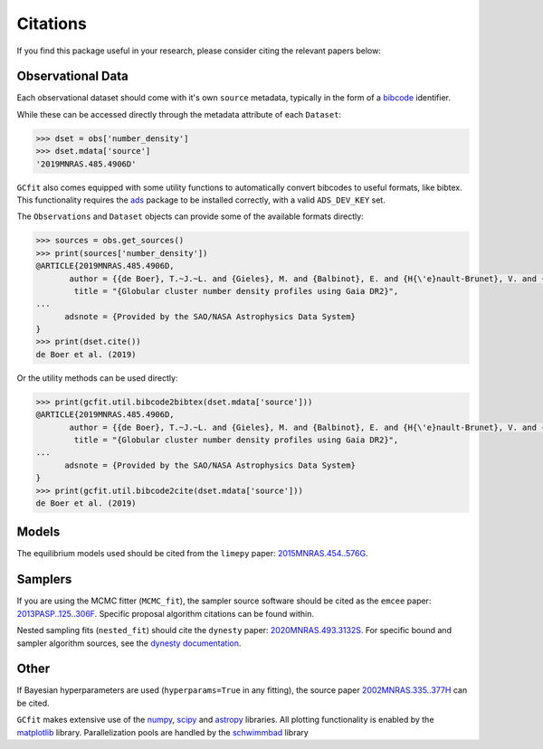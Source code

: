 =========
Citations
=========

If you find this package useful in your research, please consider citing the
relevant papers below:

Observational Data
==================

Each observational dataset should come with it's own ``source`` metadata,
typically in the form of a
`bibcode <https://adsabs.harvard.edu/help/actions/bibcode>`_ identifier.

While these can be accessed directly through the metadata attribute of each
``Dataset``:

.. code-block:: python
    
    >>> dset = obs['number_density']
    >>> dset.mdata['source']
    '2019MNRAS.485.4906D'

``GCfit`` also comes equipped with some utility functions to automatically
convert bibcodes to useful formats, like bibtex. This functionality requires
the `ads <https://github.com/andycasey/ads>`_ package to be installed correctly,
with a valid ``ADS_DEV_KEY`` set.

The ``Observations`` and ``Dataset`` objects can provide some of the available
formats directly:

.. code-block:: python

    >>> sources = obs.get_sources()
    >>> print(sources['number_density'])
    @ARTICLE{2019MNRAS.485.4906D,
           author = {{de Boer}, T.~J.~L. and {Gieles}, M. and {Balbinot}, E. and {H{\'e}nault-Brunet}, V. and {Sollima}, A. and {Watkins}, L.~L. and {Claydon}, I.},
            title = "{Globular cluster number density profiles using Gaia DR2}",
    ...
          adsnote = {Provided by the SAO/NASA Astrophysics Data System}
    }
    >>> print(dset.cite())
    de Boer et al. (2019)

Or the utility methods can be used directly:

.. code-block:: python

    >>> print(gcfit.util.bibcode2bibtex(dset.mdata['source']))
    @ARTICLE{2019MNRAS.485.4906D,
           author = {{de Boer}, T.~J.~L. and {Gieles}, M. and {Balbinot}, E. and {H{\'e}nault-Brunet}, V. and {Sollima}, A. and {Watkins}, L.~L. and {Claydon}, I.},
            title = "{Globular cluster number density profiles using Gaia DR2}",
    ...
          adsnote = {Provided by the SAO/NASA Astrophysics Data System}
    }
    >>> print(gcfit.util.bibcode2cite(dset.mdata['source']))
    de Boer et al. (2019)


Models
======

The equilibrium models used should be cited from the ``limepy`` paper:
`2015MNRAS.454..576G <https://adsabs.harvard.edu/abs/2015MNRAS.454..576G>`_.


Samplers
========

If you are using the MCMC fitter (``MCMC_fit``), the sampler source software
should be cited as the ``emcee`` paper:
`2013PASP..125..306F <https://adsabs.harvard.edu/abs/2013PASP..125..306F>`_.
Specific proposal algorithm citations can be found within.

Nested sampling fits (``nested_fit``) should cite the ``dynesty`` paper:
`2020MNRAS.493.3132S <https://adsabs.harvard.edu/abs/2020MNRAS.493.3132S>`_.
For specific bound and sampler algorithm sources, see the
`dynesty documentation <https://dynesty.readthedocs.io/en/latest/references.html>`_.

Other
=====

If Bayesian hyperparameters are used (``hyperparams=True`` in any fitting),
the source paper
`2002MNRAS.335..377H <https://adsabs.harvard.edu/abs/2002MNRAS.335..377H>`_
can be cited.

``GCfit`` makes extensive use of the
`numpy <https://adsabs.harvard.edu/abs/2020Natur.585..357H>`_,
`scipy <https://adsabs.harvard.edu/abs/2020NatMe..17..261V>`_ and
`astropy <https://adsabs.harvard.edu/abs/2018AJ....156..123A>`_
libraries. All plotting functionality is enabled by the
`matplotlib <https://adsabs.harvard.edu/abs/2007CSE.....9...90H>`_ library.
Parallelization pools are handled by the
`schwimmbad <https://adsabs.harvard.edu/abs/2017JOSS....2..357P>`_ library